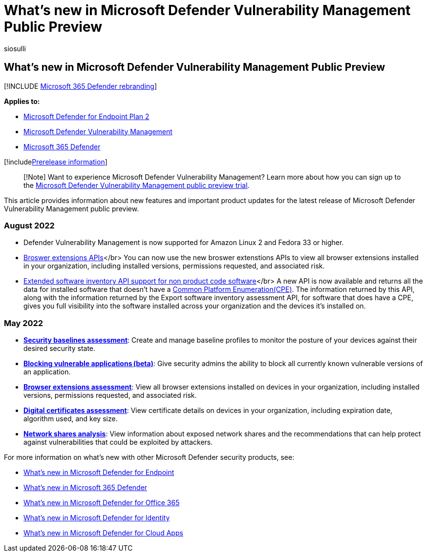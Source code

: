= What's new in Microsoft Defender Vulnerability Management Public Preview
:audience: ITPro
:author: siosulli
:description: See what features are available in the latest release of Microsoft Defender for Vulnerability Management public preview.
:keywords: what's new in Microsoft Defender for Endpoint, ga, generally available, capabilities, available, new
:manager: dansimp
:ms.author: siosulli
:ms.collection: ["m365-security-compliance"]
:ms.localizationpriority: medium
:ms.mktglfcycl: secure
:ms.pagetype: security
:ms.service: microsoft-365-security
:ms.sitesec: library
:ms.subservice: mdvm
:ms.topic: conceptual
:search.appverid: met150

== What's new in Microsoft Defender Vulnerability Management Public Preview

[!INCLUDE xref:../../includes/microsoft-defender.adoc[Microsoft 365 Defender rebranding]]

*Applies to:*

* https://go.microsoft.com/fwlink/?linkid=2154037[Microsoft Defender for Endpoint Plan 2]
* link:index.yml[Microsoft Defender Vulnerability Management]
* https://go.microsoft.com/fwlink/?linkid=2118804[Microsoft 365 Defender]

[!includexref:../../includes/prerelease.adoc[Prerelease information]]

____
[!Note] Want to experience Microsoft Defender Vulnerability Management?
Learn more about how you can sign up to the xref:../defender-vulnerability-management/get-defender-vulnerability-management.adoc[Microsoft Defender Vulnerability Management public preview trial].
____

This article provides information about new features and important product updates for the latest release of Microsoft Defender Vulnerability Management public preview.

=== August 2022

* Defender Vulnerability Management is now supported for Amazon Linux 2 and Fedora 33 or higher.
* xref:../defender-endpoint/get-assessment-browser-extensions.adoc[Broswer extensions APIs]</br>  You can now use the new broswer extenstions APIs to view all browser extensions installed in your organization, including installed versions, permissions requested,  and associated risk.
* xref:../defender-endpoint/get-assessment-non-cpe-software-inventory.adoc[Extended software inventory API support for non product code software]</br> A new API is now available and returns all the data for installed software that doesn't have a https://nvd.nist.gov/products/cpe[Common Platform Enumeration(CPE)].
The information returned by this API, along with the information returned by the Export software inventory assessment API, for software that does have a CPE, gives you full visibility into the software installed across your organization and the devices it's installed on.

=== May 2022

* *xref:tvm-security-baselines.adoc[Security baselines assessment]*: Create and manage baseline profiles to monitor the posture of your devices against their desired security state.
* *xref:tvm-block-vuln-apps.adoc[Blocking vulnerable applications (beta)]*: Give security admins the ability to block all currently known vulnerable versions of an application.
* *xref:tvm-browser-extensions.adoc[Browser extensions assessment]*: View all browser extensions installed on devices in your organization, including installed versions, permissions requested, and associated risk.
* *xref:tvm-certificate-inventory.adoc[Digital certificates assessment]*: View certificate details on devices in your organization, including expiration date, algorithm used, and key size.
* *xref:tvm-network-share-assessment.adoc[Network shares analysis]*: View information about exposed network shares and the recommendations that can help protect against vulnerabilities that could be exploited by attackers.

For more information on what's new with other Microsoft Defender security products, see:

* xref:../defender-endpoint/whats-new-in-microsoft-defender-endpoint.adoc[What's new in Microsoft Defender for Endpoint]
* xref:../defender/whats-new.adoc[What's new in Microsoft 365 Defender]
* xref:../office-365-security/whats-new-in-defender-for-office-365.adoc[What's new in Microsoft Defender for Office 365]
* link:/defender-for-identity/whats-new[What's new in Microsoft Defender for Identity]
* link:/cloud-app-security/release-notes[What's new in Microsoft Defender for Cloud Apps]
